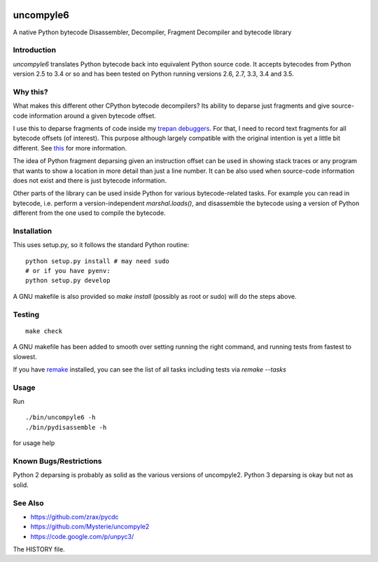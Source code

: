 |downloads| |buildstatus|

uncompyle6
==========

A native Python bytecode Disassembler, Decompiler, Fragment Decompiler
and bytecode library


Introduction
------------

*uncompyle6* translates Python bytecode back into equivalent Python
source code. It accepts bytecodes from Python version 2.5 to 3.4 or
so and has been tested on Python running versions 2.6, 2.7, 3.3,
3.4 and 3.5.

Why this?
---------

What makes this different other CPython bytecode decompilers?  Its
ability to deparse just fragments and give source-code information
around a given bytecode offset.

I use this to deparse fragments of code inside my trepan_
debuggers_. For that, I need to record text fragments for all
bytecode offsets (of interest). This purpose although largely
compatible with the original intention is yet a little bit different.
See this_ for more information.

The idea of Python fragment deparsing given an instruction offset can
be used in showing stack traces or any program that wants to show a
location in more detail than just a line number.  It can be also used
when source-code information does not exist and there is just bytecode
information.

Other parts of the library can be used inside Python for various
bytecode-related tasks. For example you can read in bytecode,
i.e. perform a version-independent `marshal.loads()`, and disassemble
the bytecode using a version of Python different from the one used to
compile the bytecode.


Installation
------------

This uses setup.py, so it follows the standard Python routine:

::

    python setup.py install # may need sudo
    # or if you have pyenv:
    python setup.py develop

A GNU makefile is also provided so `make install` (possibly as root or
sudo) will do the steps above.

Testing
-------

::

   make check

A GNU makefile has been added to smooth over setting running the right
command, and running tests from fastest to slowest.

If you have remake_ installed, you can see the list of all tasks
including tests via `remake --tasks`


Usage
-----

Run

::

     ./bin/uncompyle6 -h
     ./bin/pydisassemble -h

for usage help


Known Bugs/Restrictions
-----------------------

Python 2 deparsing is probably as solid as the various versions of
uncompyle2.  Python 3 deparsing is okay but not as solid.

See Also
--------

* https://github.com/zrax/pycdc
* https://github.com/Mysterie/uncompyle2
* https://code.google.com/p/unpyc3/

The HISTORY file.

.. |downloads| image:: https://img.shields.io/pypi/dd/uncompyle6.svg
.. _trepan: https://pypi.python.org/pypi/trepan
.. _debuggers: https://pypi.python.org/pypi/trepan3k
.. _remake: https://bashdb.sf.net/remake
.. _pycdc: https://github.com/zrax/pycdc
.. _this: https://github.com/rocky/python-uncompyle6/wiki/Deparsing-technology-and-its-use-in-exact-location-reporting
.. |buildstatus| image:: https://travis-ci.org/rocky/python-uncompyle6.svg
		 :target: https://travis-ci.org/rocky/python-uncompyle6

